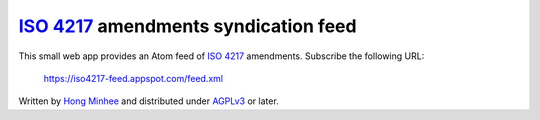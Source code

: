 `ISO 4217`_ amendments syndication feed
=======================================

This small web app provides an Atom feed of `ISO 4217`_ amendments.
Subscribe the following URL:

    https://iso4217-feed.appspot.com/feed.xml

Written by `Hong Minhee`__ and distributed under AGPLv3_ or later.

.. _ISO 4217: http://www.iso.org/iso/home/standards/currency_codes.htm
__ https://hongminhee.org/
.. _AGPLv3: https://www.gnu.org/licenses/agpl-3.0.html
